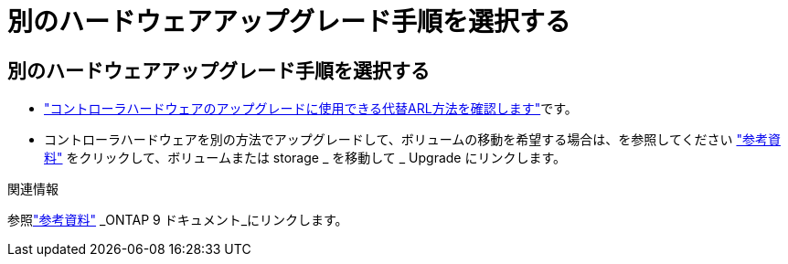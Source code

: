 = 別のハードウェアアップグレード手順を選択する
:allow-uri-read: 




== 別のハードウェアアップグレード手順を選択する

* link:../upgrade-arl/index.html["コントローラハードウェアのアップグレードに使用できる代替ARL方法を確認します"]です。
* コントローラハードウェアを別の方法でアップグレードして、ボリュームの移動を希望する場合は、を参照してください link:other_references.html["参考資料"] をクリックして、ボリュームまたは storage _ を移動して _ Upgrade にリンクします。


.関連情報
参照link:other_references.html["参考資料"] _ONTAP 9 ドキュメント_にリンクします。
